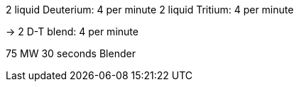 2 liquid Deuterium: 4 per minute
2 liquid Tritium: 4 per minute

-> 2 D-T blend: 4 per minute

75 MW 30 seconds
Blender

